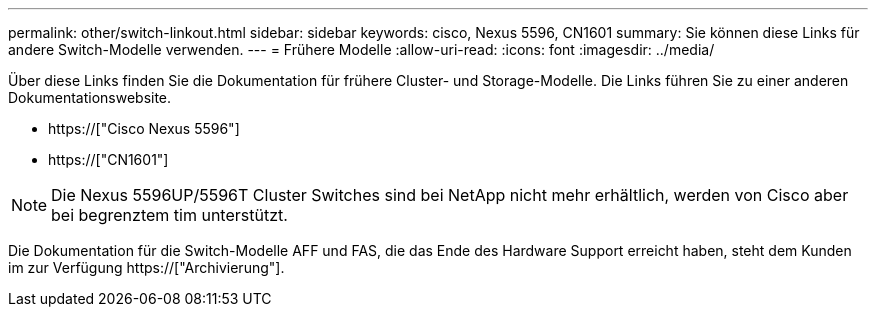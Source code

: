 ---
permalink: other/switch-linkout.html 
sidebar: sidebar 
keywords: cisco, Nexus 5596, CN1601 
summary: Sie können diese Links für andere Switch-Modelle verwenden. 
---
= Frühere Modelle
:allow-uri-read: 
:icons: font
:imagesdir: ../media/


Über diese Links finden Sie die Dokumentation für frühere Cluster- und Storage-Modelle. Die Links führen Sie zu einer anderen Dokumentationswebsite.

* https://["Cisco Nexus 5596"]
* https://["CN1601"]



NOTE: Die Nexus 5596UP/5596T Cluster Switches sind bei NetApp nicht mehr erhältlich, werden von Cisco aber bei begrenztem tim unterstützt.

Die Dokumentation für die Switch-Modelle AFF und FAS, die das Ende des Hardware Support erreicht haben, steht dem Kunden im zur Verfügung https://["Archivierung"].
